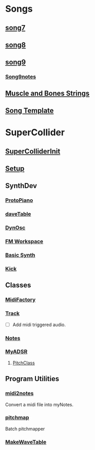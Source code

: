 * Songs
** [[file:~/Music/song7/song7.sc][song7]]
** [[file:~/Music/song8/song8.sc][song8]]
** [[file:~/Music/song9/song9.sc][song9]]
*** [[file:~/Music/song9/song9.notes.sc][Song9notes]]
** [[file:~/Music/MuscleBone/include/patch/muscleBonesStrings.sc][Muscle and Bones Strings]]
** [[file:include/song_template.sc][Song Template]]
* SuperCollider
** [[file:include/superInit.sc][SuperColliderInit]]
** [[file:include/setup.sc][Setup]]
** SynthDev
*** [[file:include/Synths/protopiano.sc][ProtoPiano]]
*** [[file:include/Synths/daveTable.sc][daveTable]]
*** [[file:include/Synths/dynOsc.sc][DynOsc]]
*** [[file:/home/dbalchen/Music/SuperCollider/include/Synths/fmWorkspace.sc][FM Workspace]]
*** [[file:include/Synths/basic.sc][Basic Synth]]
*** [[file:include/Synths/kick.sc][Kick]]
** Classes
*** [[file:include/Classes/MidiFactory.sc][MidiFactory]]
*** [[file:include/Classes/Track.sc][Track]]
    - [ ] Add midi triggered audio.
*** [[file:include/Classes/Notes.sc][Notes]]
*** [[file:include/Classes/MyADSR.sc][MyADSR]]
**** [[file:include/functions/PitchClass.sc][PitchClass]]
** Program Utilities
*** [[file:~/workspace/RoboComp/midi2notes.py][midi2notes]]
    Convert a midi file into myNotes.
*** [[file:~/workspace/RoboComp/pitchmap.py][pitchmap]]
    Batch pitchmapper
*** [[file:include/functions/makeWaveTable.sc][MakeWaveTable]]
    
